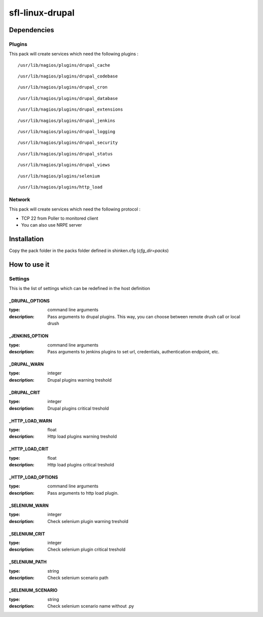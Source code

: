 sfl-linux-drupal
================

Dependencies
************

Plugins
~~~~~~~

This pack will create services which need the following plugins :

::

  /usr/lib/nagios/plugins/drupal_cache

::

  /usr/lib/nagios/plugins/drupal_codebase

::

  /usr/lib/nagios/plugins/drupal_cron

::

  /usr/lib/nagios/plugins/drupal_database

::

  /usr/lib/nagios/plugins/drupal_extensions

::

  /usr/lib/nagios/plugins/drupal_jenkins

::

  /usr/lib/nagios/plugins/drupal_logging

::

  /usr/lib/nagios/plugins/drupal_security

::

  /usr/lib/nagios/plugins/drupal_status

::

  /usr/lib/nagios/plugins/drupal_views

::

  /usr/lib/nagios/plugins/selenium

::

  /usr/lib/nagios/plugins/http_load



Network
~~~~~~~

This pack will create services which need the following protocol :

* TCP 22 from Poller to monitored client
* You can also use NRPE server

Installation
************

Copy the pack folder in the packs folder defined in shinken.cfg (`cfg_dir=packs`)


How to use it
*************


Settings
~~~~~~~~

This is the list of settings which can be redefined in the host definition


_DRUPAL_OPTIONS
---------------

:type: command line arguments
:description: Pass arguments to drupal plugins. This way, you can choose between remote drush call or local drush

_JENKINS_OPTION
---------------

:type: command line arguments
:description: Pass arguments to jenkins plugins to set url, credentials, authentication endpoint, etc.

_DRUPAL_WARN
------------

:type: integer
:description: Drupal plugins warning treshold

_DRUPAL_CRIT
------------

:type: integer
:description: Drupal plugins critical treshold

_HTTP_LOAD_WARN
---------------

:type: float
:description: Http load plugins warning treshold

_HTTP_LOAD_CRIT
---------------

:type: float
:description: Http load plugins critical treshold

_HTTP_LOAD_OPTIONS
---------------

:type: command line arguments
:description: Pass arguments to http load plugin.

_SELENIUM_WARN
---------------

:type: integer
:description: Check selenium plugin warning treshold

_SELENIUM_CRIT
--------------

:type: integer
:description: Check selenium plugin critical treshold

_SELENIUM_PATH
--------------

:type: string
:description: Check selenium scenario path

_SELENIUM_SCENARIO
------------------

:type: string
:description: Check selenium scenario name without .py

